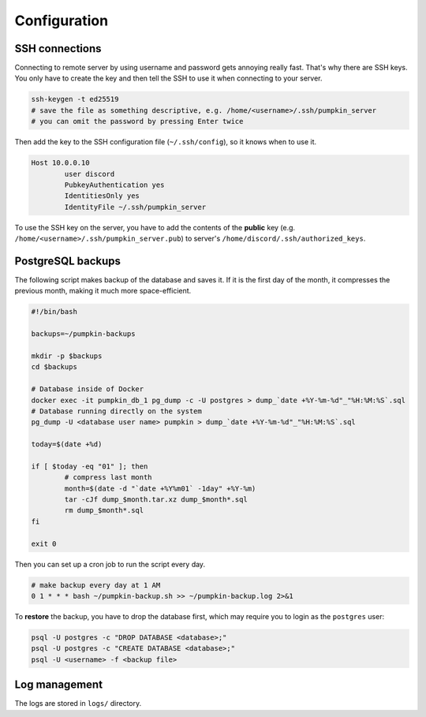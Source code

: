 Configuration
=============

SSH connections
---------------

Connecting to remote server by using username and password gets annoying really fast. That's why there are SSH keys. You only have to create the key and then tell the SSH to use it when connecting to your server.

.. code-block:: bash

	ssh-keygen -t ed25519
	# save the file as something descriptive, e.g. /home/<username>/.ssh/pumpkin_server
	# you can omit the password by pressing Enter twice

Then add the key to the SSH configuration file (``~/.ssh/config``), so it knows when to use it.

.. code-block:: bash

	Host 10.0.0.10
		user discord
		PubkeyAuthentication yes
		IdentitiesOnly yes
		IdentityFile ~/.ssh/pumpkin_server

To use the SSH key on the server, you have to add the contents of the **public** key (e.g. ``/home/<username>/.ssh/pumpkin_server.pub``) to server's ``/home/discord/.ssh/authorized_keys``.

PostgreSQL backups
------------------

The following script makes backup of the database and saves it. If it is the first day of the month, it compresses the previous month, making it much more space-efficient.

.. code-block:: bash

	#!/bin/bash

	backups=~/pumpkin-backups

	mkdir -p $backups
	cd $backups

	# Database inside of Docker
	docker exec -it pumpkin_db_1 pg_dump -c -U postgres > dump_`date +%Y-%m-%d"_"%H:%M:%S`.sql
	# Database running directly on the system
	pg_dump -U <database user name> pumpkin > dump_`date +%Y-%m-%d"_"%H:%M:%S`.sql

	today=$(date +%d)

	if [ $today -eq "01" ]; then
		# compress last month
		month=$(date -d "`date +%Y%m01` -1day" +%Y-%m)
		tar -cJf dump_$month.tar.xz dump_$month*.sql
		rm dump_$month*.sql
	fi

	exit 0

..
	The Docker backup is not tested!

Then you can set up a cron job to run the script every day.

.. code-block::

	# make backup every day at 1 AM
	0 1 * * * bash ~/pumpkin-backup.sh >> ~/pumpkin-backup.log 2>&1

To **restore** the backup, you have to drop the database first, which may require you to login as the ``postgres`` user:

.. code-block::

	psql -U postgres -c "DROP DATABASE <database>;"
	psql -U postgres -c "CREATE DATABASE <database>;"
	psql -U <username> -f <backup file>

Log management
--------------

The logs are stored in ``logs/`` directory.
